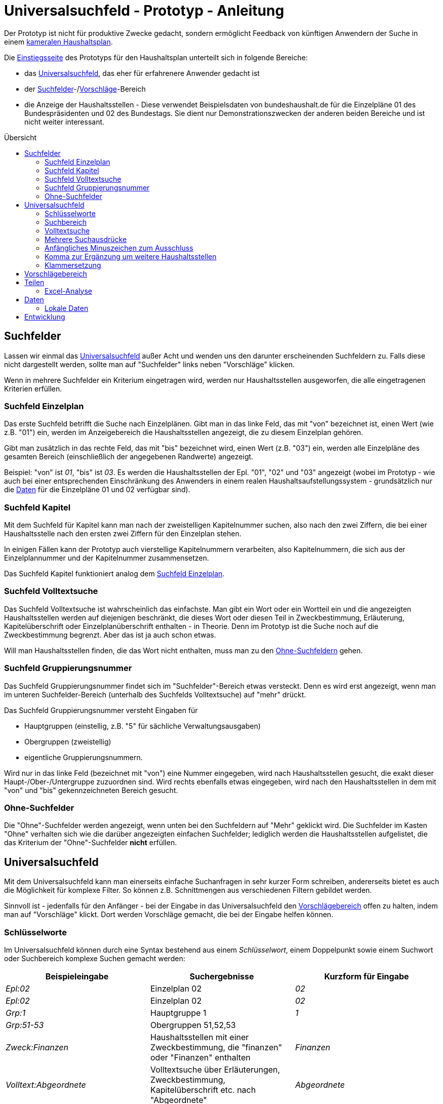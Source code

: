 # Universalsuchfeld - Prototyp - Anleitung
:toc: preamble
:toc-title: Übersicht

Der Prototyp ist nicht für produktive Zwecke gedacht, sondern ermöglicht Feedback von künftigen Anwendern der Suche in einem http://www.bundesfinanzministerium.de/Content/DE/Standardartikel/Themen/Oeffentliche_Finanzen/Bundeshaushalt/Haushaltsrecht_und_Haushaltssystematik/das-system-der-oeffentlichen-haushalte-anl.pdf?__blob=publicationFile&v=3[kameralen Haushaltsplan].

Die https://schnellsuchfeldbhh.netlify.app/[Einstiegsseite] des Prototyps für den Haushaltsplan unterteilt sich in folgende Bereiche:

- das <<Universalsuchfeld>>, das eher für erfahrenere Anwender gedacht ist
- der <<Suchfelder>>-/<<Vorschlägebereich,Vorschläge>>-Bereich
- die Anzeige der Haushaltsstellen - Diese verwendet Beispielsdaten von bundeshaushalt.de für die Einzelpläne 01 des Bundespräsidenten und 02 des Bundestags. Sie dient nur Demonstrationszwecken der anderen beiden Bereiche und ist nicht weiter interessant.



## Suchfelder

Lassen wir einmal das <<Universalsuchfeld>> außer Acht und wenden uns den darunter erscheinenden Suchfeldern zu. Falls diese nicht dargestellt werden, sollte man auf "Suchfelder" links neben "Vorschläge" klicken.

Wenn in mehrere Suchfelder ein Kriterium eingetragen wird, werden nur Haushaltsstellen ausgeworfen, die alle eingetragenen Kriterien erfüllen.

### Suchfeld Einzelplan

Das erste Suchfeld betrifft die Suche nach Einzelplänen. Gibt man in das linke Feld, das mit "von" bezeichnet ist, einen Wert (wie z.B. "01") ein, werden im Anzeigebereich die Haushaltsstellen angezeigt, die zu diesem Einzelplan gehören.

Gibt man zusätzlich in das rechte Feld, das mit "bis" bezeichnet wird, einen Wert (z.B. "03") ein, werden alle Einzelpläne des gesamten Bereich (einschließlich der angegebenen Randwerte) angezeigt.

Beispiel: "von" ist _01_, "bis" ist _03_. Es werden die Haushaltsstellen der Epl. "01", "02" und "03" angezeigt (wobei im Prototyp - wie auch bei einer entsprechenden Einschränkung des Anwenders in einem realen Haushaltsaufstellungssystem - grundsätzlich nur die <<Daten>> für die Einzelpläne 01 und 02 verfügbar sind).

### Suchfeld Kapitel

Mit dem Suchfeld für Kapitel kann man nach der zweistelligen Kapitelnummer suchen, also nach den zwei Ziffern, die bei einer Haushaltsstelle nach den ersten zwei Ziffern für den Einzelplan stehen.

In einigen Fällen kann der Prototyp auch vierstellige Kapitelnummern verarbeiten, also Kapitelnummern, die sich aus der Einzelplannummer und der Kapitelnummer zusammensetzen.

Das Suchfeld Kapitel funktioniert analog dem <<Suchfeld Einzelplan>>.

### Suchfeld Volltextsuche

Das Suchfeld Volltextsuche ist wahrscheinlich das einfachste. Man gibt ein Wort oder ein Wortteil ein und die angezeigten Haushaltsstellen werden auf diejenigen beschränkt, die dieses Wort oder diesen Teil in Zweckbestimmung, Erläuterung, Kapitelüberschrift oder Einzelplanüberschrift enthalten - in Theorie. Denn im Prototyp ist die Suche noch auf die Zweckbestimmung begrenzt. Aber das ist ja auch schon etwas.

Will man Haushaltsstellen finden, die das Wort nicht enthalten, muss man zu den <<Ohne-Suchfelder,Ohne-Suchfeldern>> gehen.

### Suchfeld Gruppierungsnummer

Das Suchfeld Gruppierungsnummer findet sich im "Suchfelder"-Bereich etwas versteckt. Denn es wird erst angezeigt, wenn man im unteren Suchfelder-Bereich (unterhalb des Suchfelds Volltextsuche) auf "mehr" drückt.

Das Suchfeld Gruppierungsnummer versteht Eingaben für

- Hauptgruppen (einstellig, z.B. "5" für sächliche Verwaltungsausgaben)
- Obergruppen (zweistellig)
- eigentliche Gruppierungsnummern.

Wird nur in das linke Feld (bezeichnet mit "von") eine Nummer eingegeben, wird nach Haushaltsstellen gesucht, die exakt dieser Haupt-/Ober-/Untergruppe zuzuordnen sind. Wird rechts ebenfalls etwas eingegeben, wird nach den Haushaltsstellen in dem mit "von" und "bis" gekennzeichneten Bereich gesucht.

### Ohne-Suchfelder

Die "Ohne"-Suchfelder werden angezeigt, wenn unten bei den Suchfeldern auf "Mehr" geklickt wird. Die Suchfelder im Kasten "Ohne" verhalten sich wie die darüber angezeigten einfachen Suchfelder; lediglich werden die Haushaltsstellen aufgelistet, die das Kriterium der "Ohne"-Suchfelder **nicht** erfüllen.

## Universalsuchfeld

Mit dem Universalsuchfeld kann man einerseits einfache Suchanfragen in sehr kurzer Form schreiben, andererseits bietet es auch die Möglichkeit für komplexe Filter. So können z.B. Schnittmengen aus verschiedenen Filtern gebildet werden.

Sinnvoll ist - jedenfalls für den Anfänger - bei der Eingabe in das Universalsuchfeld den <<Vorschlägebereich>> offen zu halten, indem man auf "Vorschläge" klickt. Dort werden Vorschläge gemacht, die bei der Eingabe helfen können.

### Schlüsselworte

Im Universalsuchfeld können durch eine Syntax bestehend aus einem _Schlüsselwort_, einem Doppelpunkt sowie einem Suchwort oder Suchbereich komplexe Suchen gemacht werden:


[cols="1,1,1"]
|===
| Beispieleingabe      | Suchergebnisse                                                                                | Kurzform für Eingabe 

| _Epl:02_               | Einzelplan 02                                                                                 | _02_            
| _Epl:02_               | Einzelplan 02                                                                                 | _02_            
| _Grp:1_                | Hauptgruppe 1                                                                                 | _1_             
| _Grp:51-53_            | Obergruppen 51,52,53                                                                          |               
| _Zweck:Finanzen_       | Haushaltsstellen mit einer Zweckbestimmung, die "finanzen" oder "Finanzen" enthalten          |     _Finanzen_  
| _Volltext:Abgeordnete_ | Volltextsuche über Erläuterungen, Zweckbestimmung, Kapitelüberschrift etc. nach "Abgeordnete" | _Abgeordnete_   
| _Kzn:budgetiert_       | Haushaltsstellen mit dem Kennzeichen "Budgetiert"                                             |               
|===

### Suchbereich

Ein Suchbereich wird mit einem Bindestrich gekennzeichnet:

|===
| Beispiel        | findet                                                                                           

| _Grp:51-53_       | Obergruppen 51,52,53                                                                             
| _Epl:02-_         | Alle Einzelpläne ab Epl 02                                                                       
| _FKZ:-2_          | Hauptfunktionen 1,2                                                                              
| _Soll1:1000-2000_ | Haushaltsansätze im ersten Aufstellungsjahr zwischen 1 Mio. € (=1000 T€) und 2 Mio. € (=2000 T€) 
|===

### Volltextsuche

Für die Volltextsuche gibt man die zu suchenden Begriffe (oder Wortteile) in das Universalsuchfeld ein.

Man kann aber auch das <<Schlüsselworte,Schlüsselwort>> _Volltext:_ voranstellen:

Beispiele:

- _Bundespräsident_
- _Volltext:gesetz_

In beiden Fällen spielt die Groß- und Kleinschreibung keine Rolle.

### Mehrere Suchausdrücke

Um das Suchergebnis weiter einzuschränken, gibt man weitere Suchausdrücke mit einem _Leerzeichen_ getrennt ein.

Beispiel: _Bundespräsident Bezüge_ liefert den Titel "01 01/ 421 01 _Bezüge_ des _Bundespräsident_ en", nicht aber den Titel "01 12 / 532 04 011 Entschädigung der Mitglieder der Bundesversammlung gem. § 12 des Gesetzes über die Wahl des _Bundespräsident_en vom 25. April 1959"

### Anfängliches Minuszeichen zum Ausschluss

Mit einem Minuszeichen (-) **vermeiden** Sie, dass Haushaltsstellen im Suchergebnis enthalten sind, die den Suchausdruck erfüllen.

Beispiele:

- _-4_ schließt aus, dass Personalausgaben (Hauptgruppe 4) im Suchergebnis enthalten sind.
- _Grp:0 -Grp:09_ gibt die Steuereinnahmen aus (Hauptgruppe 0 "Steuern und Abgaben", jedoch ohne Obergruppe 09 "Abgaben"). Das gleiche Ergebnis erhält man mit _Grp:00-09_

### Komma zur Ergänzung um weitere Haushaltsstellen

Wenn man die ausgegebenen Haushaltsstellen nicht einschränken, sondern noch zusätzliche finden will, setzt man zwischen die Suchausdrücke ein Komma (,).

Beispiel:

_Präsident, Bundestag_ findet alle Haushaltsstellen, deren Zweckbestimmung, Erläuterung etc. entweder einen der beiden Begriffe, Präsident oder Bundestag, oder beide Begriffe enthalten.

### Klammersetzung

Wenn man mehr als zwei Suchausdrücke benutzt und sie sowohl mit <<Mehrere Suchausdrücke,Leerzeichen>> als auch mit <<Komma zur Ergänzung um weitere Haushaltsstellen,Komma>> verbindet, muss es eine Vorrangregel geben. Der Prototyp wertet den Ausdruck von links nach rechts aus. Wenn einem das nicht passt, kann man Klammern setzen.

Beispiele:

- _01, 02 Grp:4_ gibt die Personalausgaben (Hauptgruppe 4) der Einzelpläne 01 und 02 aus. Der Ausdruck entspricht _(01, 02) Grp:4_.
- _01, (02 Grp:4)_ gibt alle Haushaltsstellen des Epl 01 aus sowie zusätzlich die Personalausgaben (Hauptgruppe 4) des Einzelplans 02 aus.

## Vorschlägebereich

Der Vorschlägebereich gibt Vorschläge für die Eingabe an der aktuellen Position des <<Universalsuchfeld>>s aus. Klickt man auf einen der Vorschläge wird er übernommen.

## Teilen

Die Suchauswahl kann auch weitergegeben werden (Smartphone-Deutsch: Teilen). Den entsprechend
bezeicheneten Knopf findet man in der oberen Navigationsleiste.

Dort kann man einen Link mit der aktuellen Suchauswahl kopieren oder
eine Mail schreiben, der automatisch ein Link beigefügt wird.

### Excel-Analyse

In einer Excel-Datei (.XLSX) kann man auch Ausgaben- oder Einnahmen-Formeln  eintragen. Mit der _Excel-Analyse_ im _Teilen_-Menü kann man die 
Excel-Datei dann analysieren lassen und erhält eine Excel-Datei zurück, in der die Ausgaben- und Einnahmen-Formeln durch die jeweilige Summe 
der Ausgaben bzw. Einnahmen der Haushaltsstellen mit dem entsprechenden Suchausdruck (entspricht den Eintragungen im <<Universalsuchfeld>>) 
ersetzt werden. So können schnell mehrere Suchen hintereinander ausgeführt werden.

Die Ausgabe-Formel sieht so aus "A=_Suchausdruck_", wobei Suchausdruck dem Suchfilter im Universalsuchfeld entspricht. Beispiele:
- _A=Grp:4_ wird durch die Summe der Personalausgaben ersetzt.
- _A=02_ wird durch Summe der Ausgaben im Einzelplan 02 ersetzt.
- _A=Epl:02 Grp:6_ wird durch die Summe der Zuweisungen (mit Ausnahme für Investitonen) im Einzelplan 02 ersetzt.

Die Einnahmen-Formel entspricht der Ausgabe-Formel, nur beginnt sie statt mit _A=_ mit _E=_.

Man kann zunächst eine entsprechende Suche in den Suchfeldern, im Universalsuchfeld etc. ausführen und dann mit Hilfe des _Teilen_-Menüs die
passende Einnahme- bzw. Ausgabe-Formel in die Zwischenablage kopieren. Von der Zwischenablage kann man die Formel in eine Excel-Zelle einfügen.

Die Auswertung der Excel-Analyse-Datei erfolgt lokal im Browser. Die auszuwertende Excel-Datei wird auf keinen Server hochgeladen.
Datengrundlage für die Auswertung ist der aktuell ausgewählte Benutzer bzw. andere <<Lokale Daten>>.



## Daten

Die Daten des Prototyps stammen von https://www.bundeshaushalt.de/download[bundeshaushalt.de]. Beim Aufruf wird so getan, als sei der Bearbeiter, der sich um die Einzelpläne 01 (Bundespräsident) und 02 (Bundestag) eingeloggt.

Man kann aber auch den Bearbeiter wechseln, indem man rechts oben das Pulldown-Menü benützt. Hier wird noch ein Bearbeiter ermöglicht, der den gesamten Bundeshaushalt bearbeiten darf. Ggf. muss das Pulldown-Menü mit dem "Burger"-Menü (drei waagrechte Striche übereinander) erst angezeigt werden.

In einer produktiven Anwendung müsste an dieser Stelle ein Login-Dialog aufgehen. Oder die Anwendung ist an ein Single-Sign-On-Verfahren angeschlossen.

### Lokale Daten

Statt die Testdaten zu nutzen, kann man auch eigene Daten in den Browser hochladen. Die Daten bleiben dabei rein lokal im Browser auf dem eigenen Rechner, sie werden auf keinen Server hochgeladen. 

Z.B. kann man die Daten, die der *Freistaat Sachsen* als Excel-Daten auf https://www.finanzen.sachsen.de/entwurf-doppelhaushalt-2021-2022-6436.html zur Verfügung stellt (ganz unten auf der Seite bei "maschinenlesbare Daten"), in den Prototyp importieren. Oder man nimmt die Daten vom *Bundeshaushalt* auf https://www.bundeshaushalt.de/download . Zu beachten ist bei Letzterem, dass man die mit "UTF8-CSV" gekennzeichneten Dateien nutzt.

Um die Daten hochzuladen, klickt man rechts oben auf das Bearbeiter-Menü, wo _BearbeiterEpl01und02_ steht. 
Im aufgehenden Dropdown-Menü wählt man _Daten-Import_. Dann wird man gebeten, die entsprechende Datei 
auszuwählen. Diese sollte man zuvor z.B. 
von https://www.finanzen.sachsen.de/entwurf-doppelhaushalt-2021-2022-6436.html[sachsen.de] oder https://www.bundeshaushalt.de/download[Bundeshaushalt.de] heruntergeladen haben.

Man kann auch andere Daten hochladen, wenn sie im selben Format vorliegen. Bei anderen Formaten hilft evtl. ein <<Entwicklung,Issue>> auf https://github.com/fritzminor/schnellsuchfeldbhh/issues[github] einzustellen. Der Author ist ja an Feedback interessiert.

## Entwicklung

Die weitere Entwicklung des Prototyps findet auf https://github.com/fritzminor/schnellsuchfeldbhh[github] statt. Der Prototyp und die Quelldateien sind unter der MIT-Lizenz frei verfügbar.

Der Prototyp dient der Gewinnung von Rückmeldung, wie eine optimale Suchmaske für eine Anwendung zur Aufstellung eines kameralen Haushaltplans aussehen soll. Daher bitte auf https://github.com/fritzminor/schnellsuchfeldbhh/issues[github] mittels eines "New Issue" mitteilen, was gut ist, was besser werden könnte, was weggelassen werden kann, was schlecht ist.
